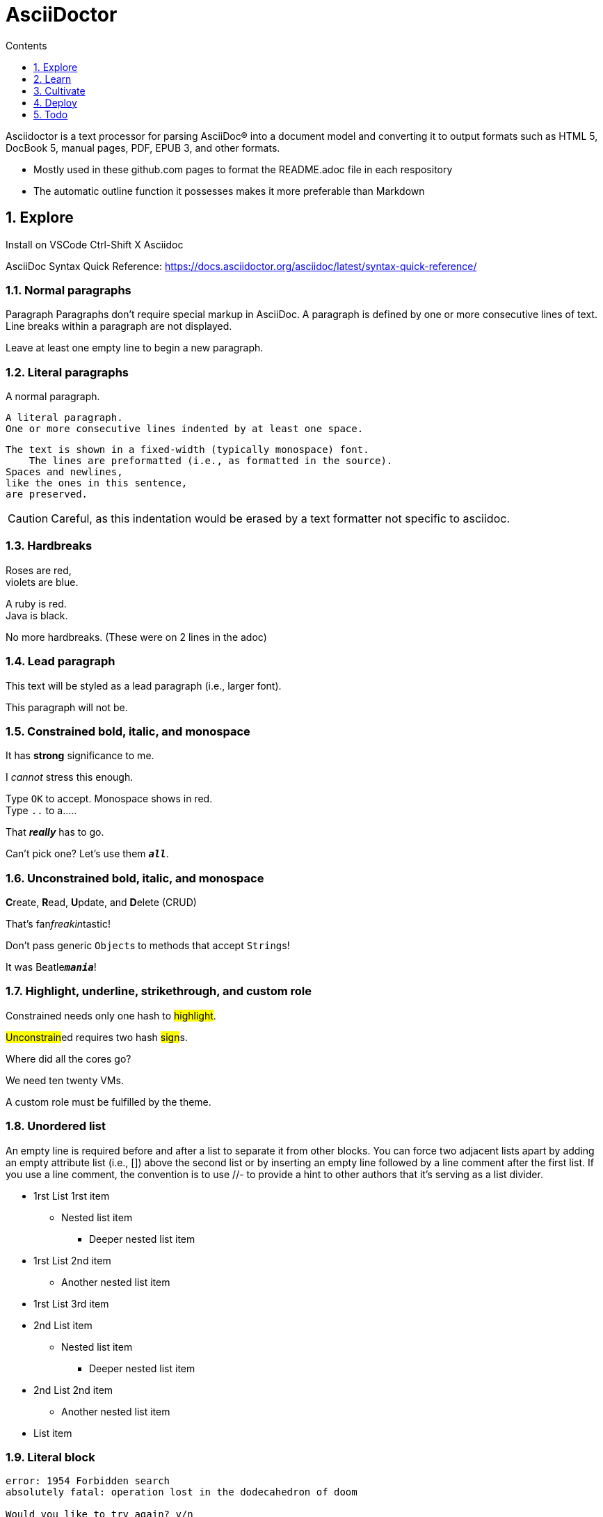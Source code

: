 = AsciiDoctor
// writing comments after settings is not caught by the linter, but it does not work either, so ... // don't do this
ifndef::env-github[:icons: font]
ifdef::env-github[]
// :status:
:outfilesuffix: .adoc
:caution-caption: :fire:
:important-caption: :exclamation:
:note-caption: :paperclip:
:tip-caption: :bulb:
:warning-caption: :warning:
endif::[]
:toc: // gets a ToC after the title
:toc-title: Contents
:toclevels: 1
:sectnums: // gets ToC sections to be numbered
:sectnumlevels: 3 // max # of numbering levels
:source-highlighter: highlightjs


Asciidoctor is a text processor for parsing AsciiDoc® into a document model and converting it to output formats such as HTML 5, DocBook 5, manual pages, PDF, EPUB 3, and other formats.

* Mostly used in these github.com pages to format the README.adoc file in each respository
* The automatic outline function it possesses makes it more preferable than Markdown



== Explore

Install on VSCode Ctrl-Shift X Asciidoc

AsciiDoc Syntax Quick Reference: https://docs.asciidoctor.org/asciidoc/latest/syntax-quick-reference/

=== Normal paragraphs

Paragraph
Paragraphs don't require special markup in AsciiDoc.
A paragraph is defined by one or more consecutive lines of text.
Line breaks within a paragraph are not displayed.

Leave at least one empty line to begin a new paragraph.

=== Literal paragraphs

A normal paragraph.

 A literal paragraph.
 One or more consecutive lines indented by at least one space.



 The text is shown in a fixed-width (typically monospace) font.
     The lines are preformatted (i.e., as formatted in the source).
 Spaces and newlines,
 like the ones in this sentence,
 are preserved.

CAUTION: Careful, as this indentation would be erased by a text formatter not specific to asciidoc.

=== Hardbreaks
Roses are red, +
violets are blue.

[%hardbreaks]
A ruby is red.
Java is black.

No more
hardbreaks. (These were on 2 lines in the adoc)

=== Lead paragraph
[.lead]
This text will be styled as a lead paragraph (i.e., larger font).

This paragraph will not be.

=== Constrained bold, italic, and monospace
It has *strong* significance to me.

I _cannot_ stress this enough.

Type `OK` to accept. Monospace shows in red. +
Type `..` to a.....

That *_really_* has to go.

Can't pick one? Let's use them `*_all_*`.

=== Unconstrained bold, italic, and monospace
**C**reate, **R**ead, **U**pdate, and **D**elete (CRUD)

That's fan__freakin__tastic!

Don't pass generic ``Object``s to methods that accept ``String``s!

It was Beatle``**__mania__**``!

=== Highlight, underline, strikethrough, and custom role
Constrained needs only one hash to #highlight#.

##Unconstrain##ed requires two hash ##sign##s.

Where did all the [.underline]#cores# go?

We need [.line-through]#ten# twenty VMs.

A [.myrole]#custom role# must be fulfilled by the theme.

=== Unordered list
An empty line is required before and after a list to separate it from other blocks. You can force two adjacent lists apart by adding an empty attribute list (i.e., []) above the second list or by inserting an empty line followed by a line comment after the first list. If you use a line comment, the convention is to use //- to provide a hint to other authors that it’s serving as a list divider.

* 1rst List 1rst item
** Nested list item
*** Deeper nested list item
* 1rst List 2nd item
 ** Another nested list item
* 1rst List 3rd item
//-
* 2nd List item
** Nested list item
*** Deeper nested list item
[]
* 2nd List 2nd item
 ** Another nested list item
* List item

=== Literal block
....
error: 1954 Forbidden search
absolutely fatal: operation lost in the dodecahedron of doom

Would you like to try again? y/n
....

=== Listing block with title
.Gemfile.lock
----
GEM
  remote: https://rubygems.org/
  specs:
    asciidoctor (2.0.15)

PLATFORMS
  ruby

DEPENDENCIES
  asciidoctor (~> 2.0.15)
----

=== Source block with title and syntax highlighting
.Some Ruby code
[source,ruby]
----
require 'sinatra'

get '/hi' do
  "Hello World!"
end
----

.Some bash code
[source,bash]
----
#!/usr/bin/env bash

set -euo pipefail # comment

echo  "Hello World!"
----

.Some Python code
[source,python]
----
#!/usr/bin/env python3

pi = 3.14

print(f'{pi = : %.2f}') # comment
----





=== Admonition

NOTE: NOTE: An admonition paragraph draws the reader's attention to auxiliary information.

TIP: TIP: $ sudo apt install fonts-font-awesome # to render icons

WARNING: WARNING: Watch out for...

CAUTION: CAUTION: Ensure that...

IMPORTANT: IMPORTANT: Don't forget...

=== Inline icons

icon:tags[] ruby, asciidoctor

== Learn
Asciidoctor Documentation Site: https://docs.asciidoctor.org/

AsciiDoc Language Documentation: https://docs.asciidoctor.org/asciidoc/latest/

== Cultivate

== Deploy

== Todo
Find a way to format a adoc under VSCode, preferrably with "lkrms.inifmt"

=== AsciiDoctor tutorial

some examples:
https://github.com/asciidoctor/asciidoctor/blob/master/README.adoc
https://raw.githubusercontent.com/asciidoctor/asciidoctor/master/README.adoc

https://AsciiDoctor.org/docs/asciidoc-syntax-quick-reference/

=== Editing asciidoc

==== Cheat sheet

===== Paragraphs

====== Normal

Newlines within a Normal paragraph are not displayed. Neither are spaces: there are 4 spaces between a and b.

====== Literal

 A paragraph offset by at least one space becomes literal. Even if not rendered well in VSCode, it will be in an html file.

The text is shown in a fixed-width font.
Spaces and newlines,
like the ones between a and b,
are preserved.
are preserved.

====== next

==== Advanced

===== Todo
Review https://plugins.jetbrains.com/plugin/7391-asciidoc/reviews

==== May be needed one day

=== Rendering AsciiDoctor on linux
`sudo apt install AsciiDoctor`
`AsciiDoctor filename.adoc` will create filename.html in the same directory

=== Convert AsciiDoc to PDF
Simple: print filename.html to pdf. Resulting pdf will have no TOC.

Direct conversion: https://asciidoctor.org/docs/asciidoc-syntax-quick-reference/

Interesting, also because it unveils PDF'specificities: https://github.com/asciidoctor/asciidoctor-pdf/blob/master/docs/theming-guide.adoc
